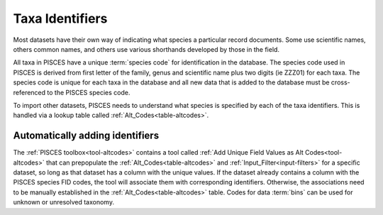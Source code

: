 
.. _alt-codes:

Taxa Identifiers
===================

Most datasets have their own way of indicating what species a particular record documents. Some use scientific names, others common names, and others use various shorthands developed by those in the field.

All taxa in PISCES have a unique :term:`species code` for identification in the database. The species code used in PISCES is derived from first letter of the family, genus and scientific name plus two digits (ie ZZZ01) for each taxa.  The species code is unique for each taxa in the database and all new data that is added to the database must be cross-referenced to the PISCES species code.

To import other datasets, PISCES needs to understand what species is specified by each of the taxa identifiers. This is handled via a lookup table called :ref:`Alt_Codes<table-altcodes>`.


Automatically adding identifiers
--------------------------------
The :ref:`PISCES toolbox<tool-altcodes>` contains a tool called :ref:`Add Unique Field Values as Alt Codes<tool-altcodes>` that can prepopulate the :ref:`Alt_Codes<table-altcodes>` and :ref:`Input_Filter<input-filters>` for a specific dataset, so long as that dataset has a column with the unique values. If the dataset already contains a column with the PISCES species FID codes, the tool will associate them with corresponding identifiers. Otherwise, the associations need to be manually established in the :ref:`Alt_Codes<table-altcodes>` table. Codes for data :term:`bins` can be used for unknown or unresolved taxonomy.
